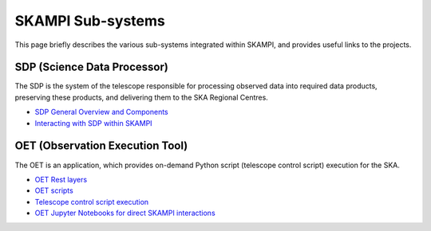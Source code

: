 .. _subsystems:

SKAMPI Sub-systems
******************

This page briefly describes the various sub-systems integrated within SKAMPI, and
provides useful links to the projects.

SDP (Science Data Processor)
============================

The SDP is the system of the telescope responsible for processing observed data into
required data products, preserving these products, and delivering them to
the SKA Regional Centres.

- `SDP General Overview and Components <https://developer.skao.int/en/latest/projects/area/sdp.html>`_
- `Interacting with SDP within SKAMPI <https://developer.skao.int/projects/ska-sdp-integration/en/latest/running/integration.html>`_

OET (Observation Execution Tool)
================================

The OET is an application, which provides on-demand Python script
(telescope control script) execution for the SKA.

- `OET Rest layers <https://developer.skao.int/projects/ska-telescope-ska-oso-oet/en/latest/index.html>`_
- `OET scripts <https://developer.skao.int/projects/ska-telescope-ska-oso-scripting/en/latest/index.html>`_
- `Telescope control script execution <https://developer.skao.int/projects/ska-telescope-ska-oso-scripting/en/latest/script_execution.html>`_
- `OET Jupyter Notebooks for direct SKAMPI interactions <https://developer.skao.int/projects/ska-telescope-ska-oso-scripting/en/latest/oet_with_skampi.html#accessing-jupyter-on-skampi>`_
